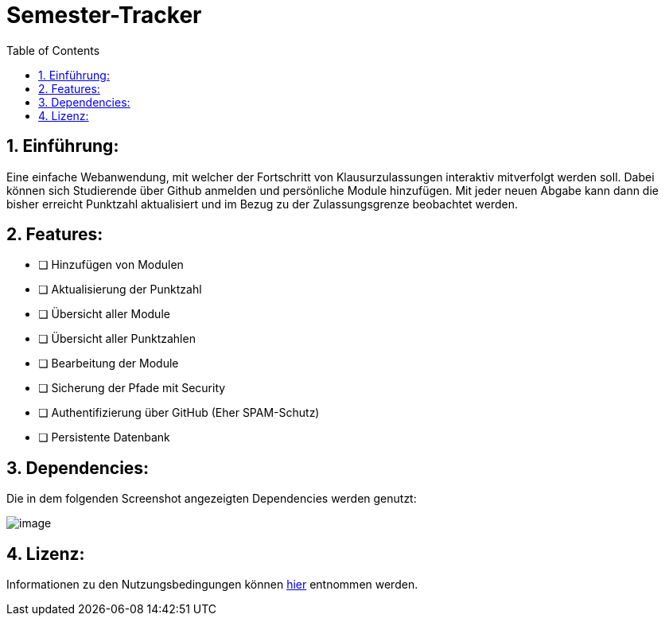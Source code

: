 :toc:

# Semester-Tracker

## 1. Einführung:

Eine einfache Webanwendung, mit welcher der Fortschritt von Klausurzulassungen interaktiv mitverfolgt werden soll. Dabei können sich Studierende über Github anmelden
und persönliche Module hinzufügen. Mit jeder neuen Abgabe kann dann die bisher erreicht Punktzahl aktualisiert und im Bezug zu der Zulassungsgrenze beobachtet werden.

## 2. Features:

- [ ] Hinzufügen von Modulen
- [ ] Aktualisierung der Punktzahl
- [ ] Übersicht aller Module
- [ ] Übersicht aller Punktzahlen
- [ ] Bearbeitung der Module
- [ ] Sicherung der Pfade mit Security
- [ ] Authentifizierung über GitHub (Eher SPAM-Schutz)
- [ ] Persistente Datenbank

## 3. Dependencies:

Die in dem folgenden Screenshot angezeigten Dependencies werden genutzt:

image::https://github.com/MarcoSteinke/Semester-Tracker/blob/main/image.png?raw=true[]

## 4. Lizenz:

Informationen zu den Nutzungsbedingungen können https://github.com/MarcoSteinke/Semester-Tracker/blob/main/LICENSE[hier] entnommen werden.
